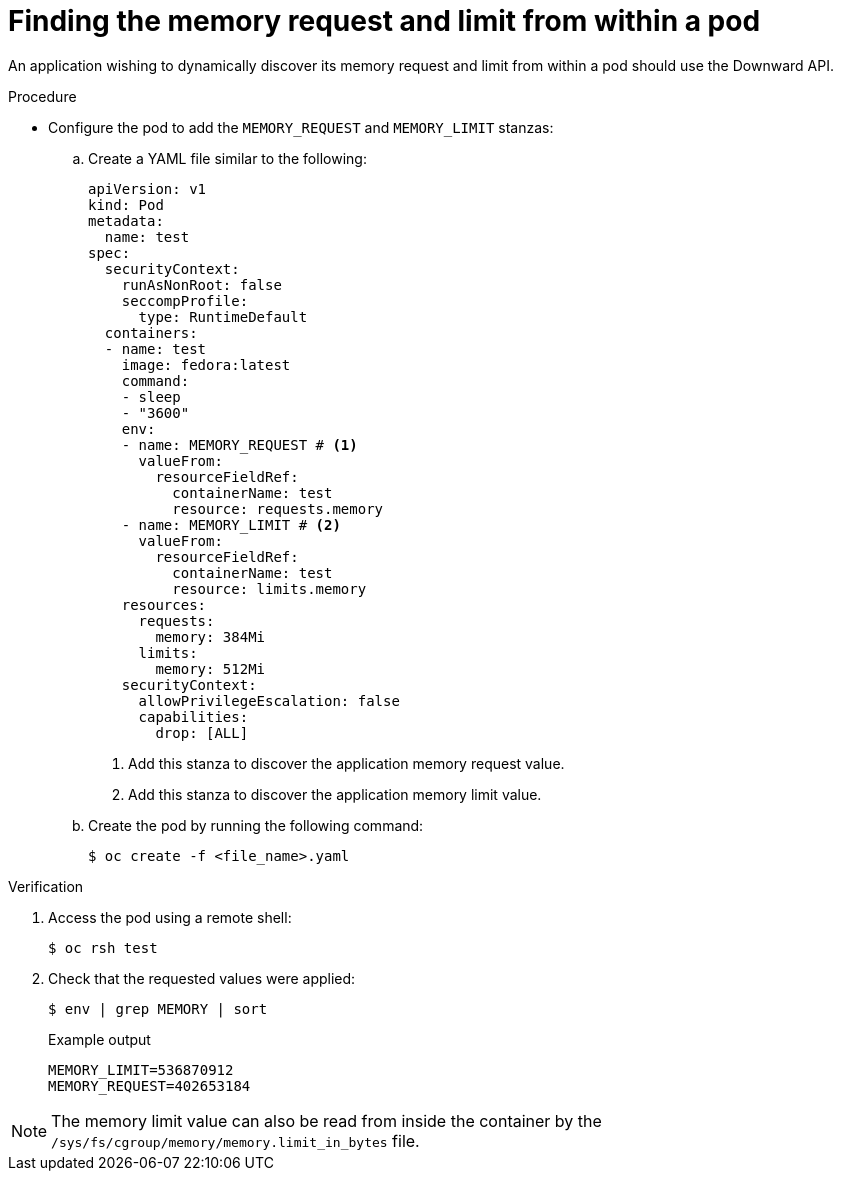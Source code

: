 // Module included in the following assemblies:
//
// * nodes/nodes-cluster-resource-configure.adoc

:_mod-docs-content-type: PROCEDURE
[id="nodes-cluster-resource-configure-request-limit_{context}"]
= Finding the memory request and limit from within a pod

An application wishing to dynamically discover its memory request and limit from within a pod should use the Downward API.

.Procedure

* Configure the pod to add the `MEMORY_REQUEST` and `MEMORY_LIMIT` stanzas:

.. Create a YAML file similar to the following:
+
[source,yaml]
----
apiVersion: v1
kind: Pod
metadata:
  name: test
spec:
  securityContext:
    runAsNonRoot: false
    seccompProfile:
      type: RuntimeDefault
  containers:
  - name: test
    image: fedora:latest
    command:
    - sleep
    - "3600"
    env:
    - name: MEMORY_REQUEST # <1>
      valueFrom:
        resourceFieldRef:
          containerName: test
          resource: requests.memory
    - name: MEMORY_LIMIT # <2>
      valueFrom:
        resourceFieldRef:
          containerName: test
          resource: limits.memory
    resources:
      requests:
        memory: 384Mi
      limits:
        memory: 512Mi
    securityContext:
      allowPrivilegeEscalation: false
      capabilities:
        drop: [ALL]
----
<1> Add this stanza to discover the application memory request value.
<2> Add this stanza to discover the application memory limit value.

.. Create the pod by running the following command:
+
[source,terminal]
----
$ oc create -f <file_name>.yaml
----

.Verification

. Access the pod using a remote shell:
+
[source,terminal]
----
$ oc rsh test
----

. Check that the requested values were applied:
+
[source,terminal]
----
$ env | grep MEMORY | sort
----
+
.Example output
[source,terminal]
----
MEMORY_LIMIT=536870912
MEMORY_REQUEST=402653184
----

[NOTE]
====
The memory limit value can also be read from inside the container by the
`/sys/fs/cgroup/memory/memory.limit_in_bytes` file.
====